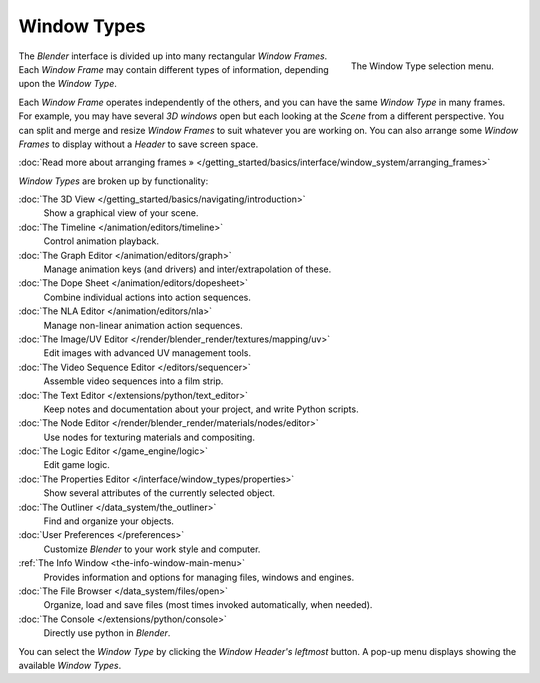 ..    TODO/Review: {{review}} .


************
Window Types
************

.. figure:: /images/Manual-Part-I-ConceptWinTypes_25.jpg
   :align: right

   The Window Type selection menu.


The *Blender* interface is divided up into many rectangular *Window Frames*.
Each *Window Frame* may contain different types of information,
depending upon the *Window Type*.

Each *Window Frame* operates independently of the others,
and you can have the same *Window Type* in many frames. For example, you may have
several *3D windows* open but each looking at the *Scene* from a different
perspective. You can split and merge and resize *Window Frames* to suit whatever you
are working on. You can also arrange some *Window Frames* to display without a
*Header* to save screen space.

:doc:`Read more about arranging frames » </getting_started/basics/interface/window_system/arranging_frames>`


*Window Types* are broken up by functionality:


:doc:`The 3D View </getting_started/basics/navigating/introduction>`
   Show a graphical view of your scene.
:doc:`The Timeline </animation/editors/timeline>`
   Control animation playback.
:doc:`The Graph Editor </animation/editors/graph>`
   Manage animation keys (and drivers) and inter/extrapolation of these.
:doc:`The Dope Sheet </animation/editors/dopesheet>`
   Combine individual actions into action sequences.
:doc:`The NLA Editor </animation/editors/nla>`
   Manage non-linear animation action sequences.
:doc:`The Image/UV Editor </render/blender_render/textures/mapping/uv>`
   Edit images with advanced UV management tools.
:doc:`The Video Sequence Editor </editors/sequencer>`
   Assemble video sequences into a film strip.
:doc:`The Text Editor </extensions/python/text_editor>`
   Keep notes and documentation about your project, and write Python scripts.
:doc:`The Node Editor </render/blender_render/materials/nodes/editor>`
   Use nodes for texturing materials and compositing.
:doc:`The Logic Editor </game_engine/logic>`
   Edit game logic.
:doc:`The Properties Editor </interface/window_types/properties>`
   Show several attributes of the currently selected object.
:doc:`The Outliner </data_system/the_outliner>`
   Find and organize your objects.
:doc:`User Preferences </preferences>`
   Customize *Blender* to your work style and computer.
:ref:`The Info Window <the-info-window-main-menu>`
   Provides information and options for managing files, windows and engines.
:doc:`The File Browser </data_system/files/open>`
   Organize, load and save files (most times invoked automatically, when needed).
:doc:`The Console </extensions/python/console>`
   Directly use python in *Blender*.

You can select the *Window Type* by clicking the *Window Header's*
*leftmost* button. A pop-up menu displays showing the available *Window Types*.

